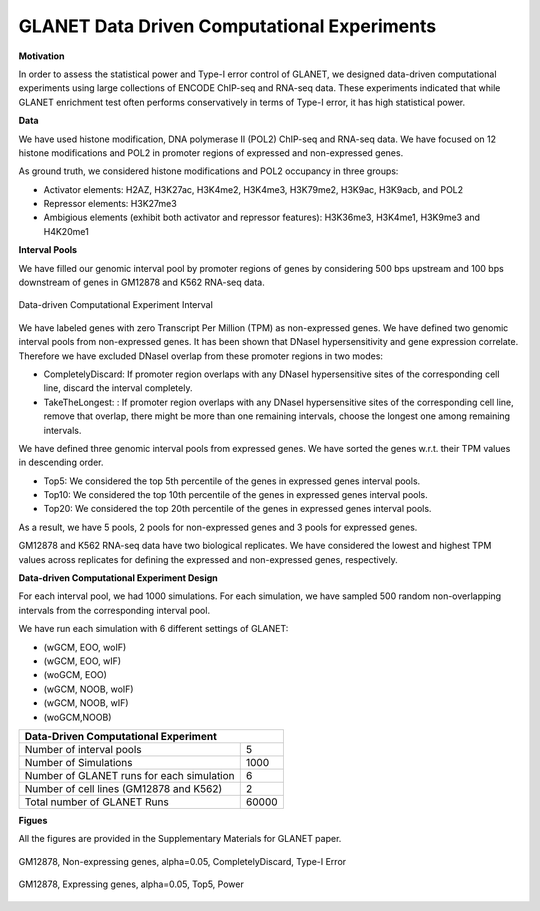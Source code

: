 ============================================
GLANET Data Driven Computational Experiments
============================================

**Motivation**

In order to assess the statistical power and Type-I error control of GLANET, we designed data-driven computational experiments using large collections of ENCODE ChIP-seq and RNA-seq data. 
These experiments indicated that while GLANET enrichment test often performs conservatively in terms of Type-I error, it has high statistical power.

**Data**

We have used histone modification, DNA polymerase II (POL2) ChIP-seq and RNA-seq data.
We have focused on 12 histone modifications and POL2 in promoter regions of expressed and non-expressed genes.

As ground truth, we considered histone modifications  and POL2 occupancy in three groups:

* Activator elements: H2AZ, H3K27ac, H3K4me2, H3K4me3, H3K79me2, H3K9ac, H3K9acb, and POL2
* Repressor elements: H3K27me3
* Ambigious elements (exhibit both activator and repressor features): H3K36me3, H3K4me1, H3K9me3 and H4K20me1

**Interval Pools**

We have filled our genomic interval pool by promoter regions of genes by considering 500 bps upstream and 100 bps downstream of genes in GM12878 and K562 RNA-seq data.

.. figure:: ../images/ddce/DataDrivenExperimentInterval.png
   :align: center
   :alt: DataDrivenExperimentInterval

   Data-driven Computational Experiment Interval

We have labeled genes with zero Transcript Per Million (TPM) as non-expressed genes.
We have defined two genomic interval pools from non-expressed genes.
It has been shown that DNaseI hypersensitivity and gene expression correlate.
Therefore we have excluded DNaseI overlap from these promoter regions in two modes:

* CompletelyDiscard: If promoter region overlaps with any DNaseI hypersensitive sites of the corresponding cell line, discard the interval completely.
* TakeTheLongest: : If promoter region overlaps with any DNaseI hypersensitive sites of the corresponding cell line, remove that overlap, there might be more than one remaining intervals, choose the longest one among remaining intervals.

We have defined three genomic interval pools from expressed genes.
We have sorted the genes w.r.t. their TPM values in descending order.

* Top5: We considered the top 5th percentile of the genes in expressed genes interval pools.
* Top10: We considered the top 10th percentile of the genes in expressed genes interval pools.
* Top20: We considered the top 20th percentile of the genes in expressed genes interval pools.

As a result, we have 5 pools, 2 pools for non-expressed genes and 3 pools for expressed genes.

GM12878 and K562 RNA-seq data have two biological replicates.
We have considered the lowest and highest TPM values across replicates for defining the expressed and non-expressed genes, respectively.

**Data-driven Computational Experiment Design**

For each interval pool, we had 1000 simulations.
For each simulation, we have sampled 500 random non-overlapping intervals from 	the corresponding interval pool.

We have run each simulation with 6 different settings of GLANET:

* (wGCM, EOO, woIF)
* (wGCM, EOO, wIF)
* (woGCM, EOO)
* (wGCM, NOOB, woIF)
* (wGCM, NOOB, wIF)
* (woGCM,NOOB)

+------------------------------------------------------+ 
| Data-Driven Computational Experiment                 |
+==========================================+===========+ 
| Number of interval pools                 | 5         | 
+------------------------------------------+-----------+ 
| Number of Simulations                    | 1000      | 
+------------------------------------------+-----------+ 
| Number of GLANET runs for each simulation| 6         | 
+------------------------------------------+-----------+ 
| Number of cell lines (GM12878 and K562)  | 2         |
+------------------------------------------+-----------+ 
| Total number of GLANET Runs              | 60000     |
+------------------------------------------+-----------+ 

**Figues**

All the figures are provided in the Supplementary Materials for GLANET paper.

.. figure:: ../images/ddce/woIF_empiricalPValues/GM12878_NonExp_Activators_TypeIError_SigLev_0_05_Facet_CompletelyDiscard.png
   :align: center
   :alt: GM12878_Non_expressing_genes_alpha_0_05_CompletelyDiscard

   GM12878, Non-expressing genes, alpha=0.05, CompletelyDiscard, Type-I Error
   
.. figure:: ../images/ddce/woIF_empiricalPValues/GM12878_Exp_Activators_Power_SigLev_0_05_Facet_Top5.png
   :align: center
   :alt: GM12878_Exp_Activators_Power_SigLev_0_05_Facet_Top5

   GM12878, Expressing genes, alpha=0.05, Top5, Power